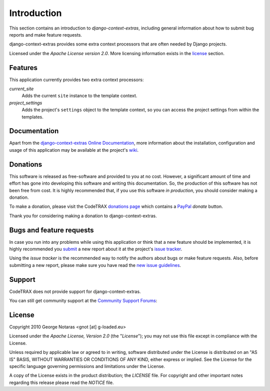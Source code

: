 
============
Introduction
============

This section contains an introduction to *django-context-extras*, including general
information about how to submit bug reports and make feature requests.

django-context-extras provides some extra context processors that are often needed by Django projects.

Licensed under the *Apache License version 2.0*. More licensing information
exists in the license_ section.


Features
========

This application currently provides two extra context processors:

*current_site*
    Adds the current ``site`` instance to the template context.
*project_settings*
    Adds the project's ``settings`` object to the template context, so you can
    access the project settings from within the templates.


Documentation
=============

Apart from the `django-context-extras Online Documentation`_, more information about the
installation, configuration and usage of this application may be available
at the project's wiki_.

.. _`django-context-extras Online Documentation`: http://packages.python.org/django-context-extras
.. _wiki: http://www.codetrax.org/projects/django-context-extras/wiki


Donations
=========

This software is released as free-software and provided to you at no cost. However,
a significant amount of time and effort has gone into developing this software
and writing this documentation. So, the production of this software has not
been free from cost. It is highly recommended that, if you use this software
*in production*, you should consider making a donation.

To make a donation, please visit the CodeTRAX `donations page`_ which contains
a PayPal_ *donate* button.

Thank you for considering making a donation to django-context-extras.

.. _`donations page`: https://source.codetrax.org/donate.html
.. _PayPal: https://www.paypal.com


Bugs and feature requests
=========================

In case you run into any problems while using this application or think that
a new feature should be implemented, it is highly recommended you submit_ a new
report about it at the project's `issue tracker`_.

Using the *issue tracker* is the recommended way to notify the authors about
bugs or make feature requests. Also, before submitting a new report, please
make sure you have read the `new issue guidelines`_.

.. _submit: http://www.codetrax.org/projects/django-context-extras/issues/new
.. _`issue tracker`: http://www.codetrax.org/projects/django-context-extras/issues
.. _`new issue guidelines`: http://www.codetrax.org/NewIssueGuidelines


Support
=======

CodeTRAX does not provide support for django-context-extras.

You can still get community support at the `Community Support Forums`_:

.. _`Community Support Forums`: http://www.codetrax.org/projects/django-context-extras/boards


License
=======

Copyright 2010 George Notaras <gnot [at] g-loaded.eu>

Licensed under the *Apache License, Version 2.0* (the "*License*");
you may not use this file except in compliance with the License.

Unless required by applicable law or agreed to in writing, software
distributed under the License is distributed on an "AS IS" BASIS,
WITHOUT WARRANTIES OR CONDITIONS OF ANY KIND, either express or implied.
See the License for the specific language governing permissions and
limitations under the License.

A copy of the License exists in the product distribution; the *LICENSE* file.
For copyright and other important notes regarding this release please read
the *NOTICE* file.
